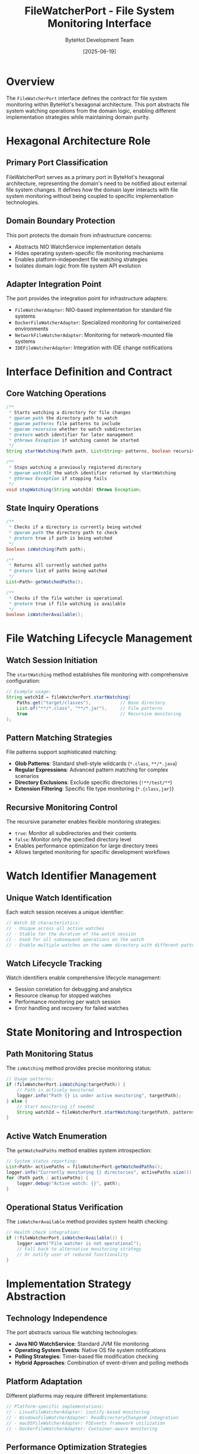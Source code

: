 #+TITLE: FileWatcherPort - File System Monitoring Interface
#+AUTHOR: ByteHot Development Team
#+DATE: [2025-06-19]

* Overview

The ~FileWatcherPort~ interface defines the contract for file system monitoring within ByteHot's hexagonal architecture. This port abstracts file system watching operations from the domain logic, enabling different implementation strategies while maintaining domain purity.

* Hexagonal Architecture Role

** Primary Port Classification
FileWatcherPort serves as a primary port in ByteHot's hexagonal architecture, representing the domain's need to be notified about external file system changes. It defines how the domain layer interacts with file system monitoring without being coupled to specific implementation technologies.

** Domain Boundary Protection
This port protects the domain from infrastructure concerns:
- Abstracts NIO WatchService implementation details
- Hides operating system-specific file monitoring mechanisms
- Enables platform-independent file watching strategies
- Isolates domain logic from file system API evolution

** Adapter Integration Point
The port provides the integration point for infrastructure adapters:
- ~FileWatcherAdapter~: NIO-based implementation for standard file systems
- ~DockerFileWatcherAdapter~: Specialized monitoring for containerized environments
- ~NetworkFileWatcherAdapter~: Monitoring for network-mounted file systems
- ~IDEFileWatcherAdapter~: Integration with IDE change notifications

* Interface Definition and Contract

** Core Watching Operations
#+BEGIN_SRC java :tangle ../../bytehot/src/main/java/org/acmsl/bytehot/domain/FileWatcherPort.java
/**
 * Starts watching a directory for file changes
 * @param path the directory path to watch
 * @param patterns file patterns to include
 * @param recursive whether to watch subdirectories
 * @return watch identifier for later management
 * @throws Exception if watching cannot be started
 */
String startWatching(Path path, List<String> patterns, boolean recursive) throws Exception;

/**
 * Stops watching a previously registered directory
 * @param watchId the watch identifier returned by startWatching
 * @throws Exception if stopping fails
 */
void stopWatching(String watchId) throws Exception;
#+END_SRC

** State Inquiry Operations
#+BEGIN_SRC java :tangle ../../bytehot/src/main/java/org/acmsl/bytehot/domain/FileWatcherPort.java
/**
 * Checks if a directory is currently being watched
 * @param path the directory path to check
 * @return true if path is being watched
 */
boolean isWatching(Path path);

/**
 * Returns all currently watched paths
 * @return list of paths being watched
 */
List<Path> getWatchedPaths();

/**
 * Checks if the file watcher is operational
 * @return true if file watching is available
 */
boolean isWatcherAvailable();
#+END_SRC

* File Watching Lifecycle Management

** Watch Session Initiation
The ~startWatching~ method establishes file monitoring with comprehensive configuration:
#+BEGIN_SRC java
// Example usage:
String watchId = fileWatcherPort.startWatching(
    Paths.get("target/classes"),           // Base directory
    List.of("**/*.class", "**/*.jar"),     // File patterns
    true                                   // Recursive monitoring
);
#+END_SRC

** Pattern Matching Strategies
File patterns support sophisticated matching:
- *Glob Patterns*: Standard shell-style wildcards (~*.class~, ~**/*.java~)
- *Regular Expressions*: Advanced pattern matching for complex scenarios
- *Directory Exclusions*: Exclude specific directories (~!**/test/**~)
- *Extension Filtering*: Specific file type monitoring (~*.{class,jar}~)

** Recursive Monitoring Control
The recursive parameter enables flexible monitoring strategies:
- ~true~: Monitor all subdirectories and their contents
- ~false~: Monitor only the specified directory level
- Enables performance optimization for large directory trees
- Allows targeted monitoring for specific development workflows

* Watch Identifier Management

** Unique Watch Identification
Each watch session receives a unique identifier:
#+BEGIN_SRC java
// Watch ID characteristics:
// - Unique across all active watches
// - Stable for the duration of the watch session
// - Used for all subsequent operations on the watch
// - Enable multiple watches on the same directory with different patterns
#+END_SRC

** Watch Lifecycle Tracking
Watch identifiers enable comprehensive lifecycle management:
- Session correlation for debugging and analytics
- Resource cleanup for stopped watches
- Performance monitoring per watch session
- Error handling and recovery for failed watches

* State Monitoring and Introspection

** Path Monitoring Status
The ~isWatching~ method provides precise monitoring status:
#+BEGIN_SRC java
// Usage patterns:
if (fileWatcherPort.isWatching(targetPath)) {
    // Path is actively monitored
    logger.info("Path {} is under active monitoring", targetPath);
} else {
    // Start monitoring if needed
    String watchId = fileWatcherPort.startWatching(targetPath, patterns, true);
}
#+END_SRC

** Active Watch Enumeration
The ~getWatchedPaths~ method enables system introspection:
#+BEGIN_SRC java
// System status reporting:
List<Path> activePaths = fileWatcherPort.getWatchedPaths();
logger.info("Currently monitoring {} directories", activePaths.size());
for (Path path : activePaths) {
    logger.debug("Active watch: {}", path);
}
#+END_SRC

** Operational Status Verification
The ~isWatcherAvailable~ method provides system health checking:
#+BEGIN_SRC java
// Health check integration:
if (!fileWatcherPort.isWatcherAvailable()) {
    logger.warn("File watcher is not operational");
    // Fall back to alternative monitoring strategy
    // Or notify user of reduced functionality
}
#+END_SRC

* Implementation Strategy Abstraction

** Technology Independence
The port abstracts various file watching technologies:
- *Java NIO WatchService*: Standard JVM file monitoring
- *Operating System Events*: Native OS file system notifications
- *Polling Strategies*: Timer-based file modification checking
- *Hybrid Approaches*: Combination of event-driven and polling methods

** Platform Adaptation
Different platforms may require different implementations:
#+BEGIN_SRC java
// Platform-specific implementations:
// - LinuxFileWatcherAdapter: inotify-based monitoring
// - WindowsFileWatcherAdapter: ReadDirectoryChangesW integration
// - macOSFileWatcherAdapter: FSEvents framework utilization
// - DockerFileWatcherAdapter: Container-aware monitoring
#+END_SRC

** Performance Optimization Strategies
Implementations can optimize for different scenarios:
- *High-frequency Changes*: Debouncing and batching strategies
- *Large Directory Trees*: Selective monitoring and filtering
- *Network File Systems*: Specialized monitoring for remote files
- *Resource Constraints*: Memory and CPU optimized monitoring

* Error Handling and Resilience

** Exception Management
The port defines clear exception handling contracts:
#+BEGIN_SRC java
// Exception scenarios:
// - SecurityException: Insufficient permissions for directory access
// - IOException: File system access failures
// - UnsupportedOperationException: Platform limitations
// - IllegalArgumentException: Invalid path or pattern parameters
#+END_SRC

** Resilience Patterns
Implementations should provide resilience features:
- Automatic recovery from temporary file system issues
- Graceful degradation when monitoring becomes unavailable
- Resource cleanup for failed watch operations
- Detailed error reporting for debugging

** Monitoring Health Management
The port enables monitoring health management:
#+BEGIN_SRC java
// Health management patterns:
// 1. Regular availability checks through isWatcherAvailable()
// 2. Automatic restart of failed watch sessions
// 3. Fallback to alternative monitoring strategies
// 4. Detailed logging for operational troubleshooting
#+END_SRC

* Integration with Domain Events

** Event Generation Coordination
FileWatcherPort implementations coordinate with domain event generation:
#+BEGIN_SRC java
// Event flow integration:
// 1. File system change detected by implementation
// 2. Change validated against patterns and filters
// 3. ClassFileChanged event generated and emitted
// 4. Domain processing begins with event consumption
#+END_SRC

** Change Detection Optimization
The port enables sophisticated change detection:
- Duplicate change filtering to prevent redundant processing
- Temporal batching for rapid sequential changes
- Content-based change detection beyond modification timestamps
- Integration with build tool change notifications

* Testing and Mock Implementation

** Test Harness Support
The port interface enables comprehensive testing:
#+BEGIN_SRC java
// Mock implementation for testing:
public class MockFileWatcherPort implements FileWatcherPort {
    private final Map<String, WatchConfiguration> activeWatches = new HashMap<>();
    private final List<Path> watchedPaths = new ArrayList<>();
    
    @Override
    public String startWatching(Path path, List<String> patterns, boolean recursive) {
        String watchId = UUID.randomUUID().toString();
        activeWatches.put(watchId, new WatchConfiguration(path, patterns, recursive));
        watchedPaths.add(path);
        return watchId;
    }
    
    // Additional mock methods for test scenarios
    public void simulateFileChange(Path filePath) {
        // Trigger domain event for testing
    }
}
#+END_SRC

** Test Scenario Support
Mock implementations enable comprehensive test scenarios:
- Simulated file changes for workflow testing
- Error condition simulation for resilience testing
- Performance testing with controlled change patterns
- Integration testing with various file patterns

* Performance Considerations

** Resource Management
File watching operations require careful resource management:
- Watch session resource cleanup on stop operations
- Memory management for large directory monitoring
- Thread management for concurrent file change processing
- File handle management to prevent resource leaks

** Optimization Strategies
Implementations should optimize for performance:
#+BEGIN_SRC java
// Performance optimization areas:
// - Pattern matching efficiency for large file sets
// - Event debouncing to prevent processing storms
// - Selective monitoring based on file types and patterns
// - Cache optimization for repeated path operations
#+END_SRC

** Scalability Design
The port supports scalable file monitoring:
- Multiple concurrent watch sessions
- Efficient handling of large directory trees
- Batch processing for multiple simultaneous changes
- Resource pooling for watch management threads

* Configuration Integration

** Configuration Source Abstraction
The port works with ~ConfigurationPort~ to retrieve watching parameters:
#+BEGIN_SRC java
// Configuration integration:
ConfigurationPort config = Ports.resolve(ConfigurationPort.class);
List<String> watchPaths = config.getWatchPaths();
List<String> filePatterns = config.getFilePatterns();
boolean recursiveWatch = config.isRecursiveWatchingEnabled();
#+END_SRC

** Dynamic Configuration Updates
The port supports dynamic configuration changes:
- Hot-reload of watch paths and patterns
- Runtime adjustment of monitoring parameters
- User preference integration for personalized monitoring
- Team configuration sharing for collaborative development

* Related Documentation

- [[../infrastructure/FileWatcherAdapter.org][FileWatcherAdapter]]: Primary NIO-based implementation
- [[./ConfigurationPort.org][ConfigurationPort]]: Configuration source for watch parameters
- [[../events/ClassFileChanged.org][ClassFileChanged]]: Primary event generated from file changes
- [[../Ports.org][Ports]]: Port resolution and dependency injection
- [[../../flows/file-monitoring-setup.org][File Monitoring Setup]]: Complete file watching workflow

* Future Evolution

** Enhanced Monitoring Capabilities
Anticipated improvements to file monitoring:
- Real-time content analysis beyond timestamp changes
- Integration with version control systems for change tracking
- Predictive file monitoring based on development patterns
- Advanced filtering based on file content and metadata

** Technology Integration
Future file watching enhancements:
- IDE integration for enhanced change detection
- Build tool coordination for optimized monitoring
- Cloud storage integration for remote file monitoring
- Container-aware monitoring for modern development environments

The FileWatcherPort interface provides the foundation for ByteHot's file system integration while maintaining the architectural purity that enables flexible, testable, and maintainable file monitoring solutions.